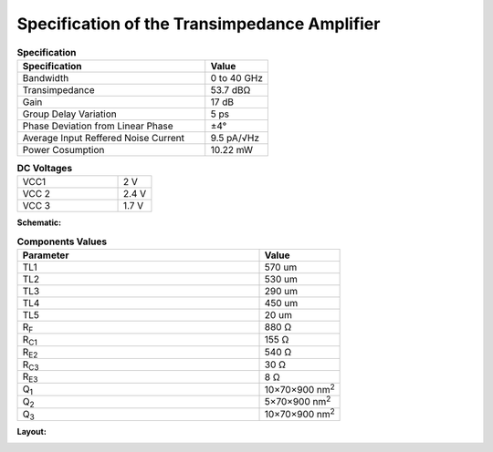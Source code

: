 Specification of the Transimpedance Amplifier
##############################################

.. list-table:: **Specification**
   :widths: 150 50
   :header-rows: 1

   * - Specification
     - Value
   * - Bandwidth
     - 0 to 40 GHz
   * - Transimpedance
     - 53.7 dBΩ
   * - Gain
     - 17 dB
   * - Group Delay Variation
     - 5 ps
   * - Phase Deviation from Linear Phase
     - ±4°
   * - Average Input Reffered Noise Current
     - 9.5 pA/√Hz
   * - Power Cosumption
     - 10.22 mW
     
.. list-table:: **DC Voltages**
   :widths: 150 50
   :header-rows: 0

   * - VCC1
     - 2 V
   * - VCC 2
     - 2.4 V
   * - VCC 3
     - 1.7 V

**Schematic:**

.. image:: _static/schematic.jpg
    :align: center
    :alt: Schematic Image.
    :width: 800

.. list-table:: **Components Values**
   :widths: 150 50
   :header-rows: 1

   * - Parameter
     - Value
   * - TL1
     - 570 um
   * - TL2
     - 530 um
   * - TL3
     - 290 um
   * - TL4
     - 450 um
   * - TL5
     - 20 um
   * - R\ :sub:`F`
     - 880 Ω
   * - R\ :sub:`C1`
     - 155 Ω
   * - R\ :sub:`E2`
     - 540 Ω
   * - R\ :sub:`C3`
     - 30 Ω
   * - R\ :sub:`E3`
     - 8 Ω
   * - Q\ :sub:`1`
     - 10×70×900 nm\ :sup:`2`
   * - Q\ :sub:`2`
     - 5×70×900 nm\ :sup:`2`
   * - Q\ :sub:`3`
     - 10×70×900 nm\ :sup:`2`

**Layout:**

.. image:: _static/pads.png
  :align: center
  :alt: Pads Image.
  :width: 800